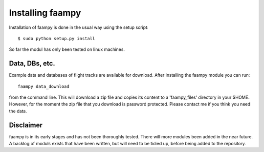 
=================
Installing faampy
=================

Installation of faampy is done in the usual way using the setup script::

    $ sudo python setup.py install

So far the modul has only been tested on linux machines.


Data, DBs, etc.
===============

Example data and databases of flight tracks are available for download. After installing the faampy module you can run::

   faampy data_download

from the command line. This will download a zip file and copies its content to a 'faampy_files' directory in your $HOME. However, for the moment the zip file that you download is password protected. Please contact me if you think you need the data.


Disclaimer
============

faampy is in its early stages and has not been thoroughly tested. There will more modules been added in the near future. A backlog of moduls exists that have been written, but will need to be tidied up, before being added to the repository.


